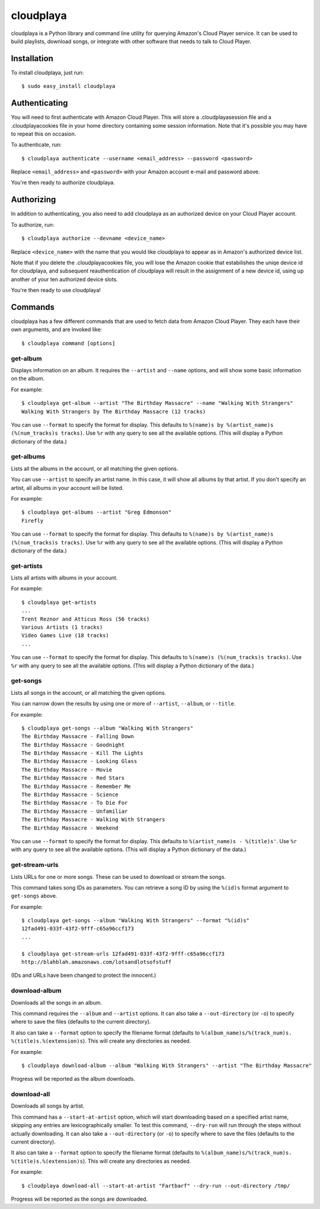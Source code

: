 cloudplaya
==========

cloudplaya is a Python library and command line utility for querying Amazon's
Cloud Player service. It can be used to build playlists, download songs, or
integrate with other software that needs to talk to Cloud Player.


Installation
------------

To install cloudplaya, just run::

    $ sudo easy_install cloudplaya


Authenticating
--------------

You will need to first authenticate with Amazon Cloud Player. This will store a
.cloudplayasession file and a .cloudplayacookies file in your home directory
containing some session information. Note that it's possible you may have to
repeat this on occasion.

To authenticate, run::

    $ cloudplaya authenticate --username <email_address> --password <password>

Replace ``<email_address>`` and ``<password>`` with your Amazon account
e-mail and password above.

You're then ready to authorize cloudplaya.

Authorizing
-----------

In addition to authenticating, you also need to add cloudplaya as an authorized
device on your Cloud Player account.

To authorize, run::

    $ cloudplaya authorize --devname <device_name>

Replace ``<device_name>`` with the name that you would like cloudplaya to
appear as in Amazon's authorized device list.

Note that if you delete the .cloudplayacookies file, you will lose the Amazon
cookie that estabilishes the uniqe device id for cloudplaya, and subsequent
reauthentication of cloudplaya will result in the assignment of a new device
id, using up another of your ten authorized device slots.

You're then ready to use cloudplaya!

Commands
--------

cloudplaya has a few different commands that are used to fetch data from
Amazon Cloud Player. They each have their own arguments, and are invoked like::

    $ cloudplaya command [options]


get-album
~~~~~~~~~

Displays information on an album. It requires the ``--artist`` and ``--name``
options, and will show some basic information on the album.

For example::

    $ cloudplaya get-album --artist "The Birthday Massacre" --name "Walking With Strangers"
    Walking With Strangers by The Birthday Massacre (12 tracks)

You can use ``--format`` to specify the format for display. This defaults to
``%(name)s by %(artist_name)s (%(num_tracks)s tracks)``. Use ``%r`` with any
query to see all the available options. (This will display a Python dictionary
of the data.)


get-albums
~~~~~~~~~~

Lists all the albums in the account, or all matching the given options.

You can use ``--artist`` to specify an artist name. In this case, it will
show all albums by that artist. If you don't specify an artist, all albums
in your account will be listed.

For example::

    $ cloudplaya get-albums --artist "Greg Edmonson"
    Firefly


You can use ``--format`` to specify the format for display. This defaults to
``%(name)s by %(artist_name)s (%(num_tracks)s tracks)``. Use ``%r`` with any
query to see all the available options. (This will display a Python dictionary
of the data.)


get-artists
~~~~~~~~~~~

Lists all artists with albums in your account.


For example::

    $ cloudplaya get-artists
    ...
    Trent Reznor and Atticus Ross (56 tracks)
    Various Artists (1 tracks)
    Video Games Live (18 tracks)
    ...

You can use ``--format`` to specify the format for display. This defaults to
``%(name)s (%(num_tracks)s tracks)``. Use ``%r`` with any query to see all the
available options. (This will display a Python dictionary of the data.)


get-songs
~~~~~~~~~

Lists all songs in the account, or all matching the given options.

You can narrow down the results by using one or more of ``--artist``,
``--album``, or ``--title``.

For example::

    $ cloudplaya get-songs --album "Walking With Strangers"
    The Birthday Massacre - Falling Down
    The Birthday Massacre - Goodnight
    The Birthday Massacre - Kill The Lights
    The Birthday Massacre - Looking Glass
    The Birthday Massacre - Movie
    The Birthday Massacre - Red Stars
    The Birthday Massacre - Remember Me
    The Birthday Massacre - Science
    The Birthday Massacre - To Die For
    The Birthday Massacre - Unfamiliar
    The Birthday Massacre - Walking With Strangers
    The Birthday Massacre - Weekend

You can use ``--format`` to specify the format for display. This defaults to
``%(artist_name)s - %(title)s'``. Use ``%r`` with any query to see all the
available options. (This will display a Python dictionary of the data.)


get-stream-urls
~~~~~~~~~~~~~~~

Lists URLs for one or more songs. These can be used to download or stream the
songs.

This command takes song IDs as parameters. You can retrieve a song ID by
using the ``%(id)s`` format argument to ``get-songs`` above.

For example::

    $ cloudplaya get-songs --album "Walking With Strangers" --format "%(id)s"
    12fad491-033f-43f2-9fff-c65a96ccf173
    ...

    $ cloudplaya get-stream-urls 12fad491-033f-43f2-9fff-c65a96ccf173
    http://blahblah.amazonaws.com/lotsandlotsofstuff

(IDs and URLs have been changed to protect the innocent.)


download-album
~~~~~~~~~~~~~~

Downloads all the songs in an album.

This command requires the ``--album`` and ``--artist`` options. It can also
take a ``--out-directory`` (or ``-o``) to specify where to save the files
(defaults to the current directory).

It also can take a ``--format`` option to specify the filename format (defaults
to ``%(album_name)s/%(track_num)s. %(title)s.%(extension)s``). This will
create any directories as needed.

For example::

    $ cloudplaya download-album --album "Walking With Strangers" --artist "The Birthday Massacre"

Progress will be reported as the album downloads.

download-all
~~~~~~~~~~~~

Downloads all songs by artist.

This command has a ``--start-at-artist`` option, which will start downloading based on a
specified artist name, skipping any entries are lexicographically smaller. To test this
command, ``--dry-run`` will run through the steps without actually downloading. It can also
take a ``--out-directory`` (or ``-o``) to specify where to save the files
(defaults to the current directory).

It also can take a ``--format`` option to specify the filename format (defaults
to ``%(album_name)s/%(track_num)s. %(title)s.%(extension)s``). This will
create any directories as needed.

For example::

    $ cloudplaya download-all --start-at-artist "Fartbarf" --dry-run --out-directory /tmp/

Progress will be reported as the songs are downloaded.

